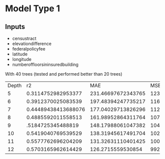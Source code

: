 * Model Type 1

** Inputs
+ censustract
+ elevationdifference
+ federalpolicyfee
+ latitude
+ longitude
+ numberoffloorsininsuredbuilding

With 40 trees (tested and performed better than 20 trees)

  
| Depth |                  r2 |                MAE |                MSE |               rMSE |
|     5 |  0.3114752982953377 | 231.46697672343765 | 1231114.2602807723 | 1109.5558842531423 |
|     6 |  0.3912370025083539 | 197.48394247735217 | 1163302.7993032774 | 1078.5651576531097 |
|     7 | 0.44489438413688076 | 177.04029713826296 | 1120098.3666343382 | 1058.3469972718485 |
|     8 |  0.4885592011558513 | 161.98952864311764 | 1079166.3562372378 |  1038.829320070067 |
|     9 |   .5184725345488819 | 148.17988061047382 | 1048095.1108590999 | 1023.7651639214434 |
|    10 |  0.5419040769539529 | 138.31945617491704 | 1022605.0448560107 | 1011.2393608122711 |
|    11 |  0.5577762696204209 | 131.32631110401425 | 1004659.8326529753 | 1002.3272083770726 |
|    12 |  0.5703165962614429 |  126.2715559530854 |  992329.8370859065 |  996.1575362792305 |

